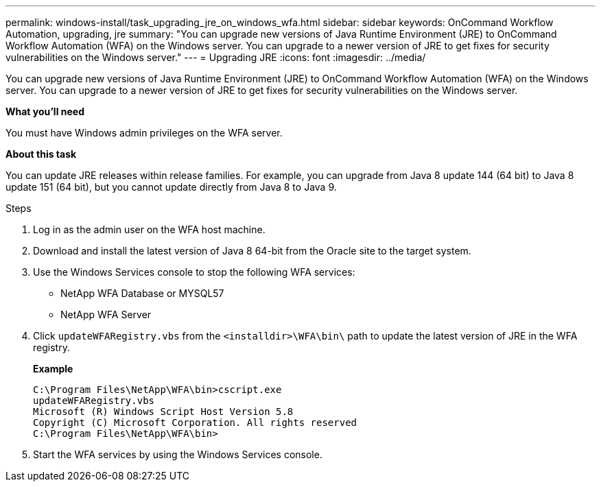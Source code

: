 ---
permalink: windows-install/task_upgrading_jre_on_windows_wfa.html
sidebar: sidebar
keywords: OnCommand Workflow Automation, upgrading, jre
summary: "You can upgrade new versions of Java Runtime Environment (JRE) to OnCommand Workflow Automation (WFA) on the Windows server. You can upgrade to a newer version of JRE to get fixes for security vulnerabilities on the Windows server."
---
= Upgrading JRE
:icons: font
:imagesdir: ../media/

[.lead]
You can upgrade new versions of Java Runtime Environment (JRE) to OnCommand Workflow Automation (WFA) on the Windows server. You can upgrade to a newer version of JRE to get fixes for security vulnerabilities on the Windows server.

*What you'll need*

You must have Windows admin privileges on the WFA server.

*About this task*

You can update JRE releases within release families. For example, you can upgrade from Java 8 update 144 (64 bit) to Java 8 update 151 (64 bit), but you cannot update directly from Java 8 to Java 9.

.Steps
. Log in as the admin user on the WFA host machine.
. Download and install the latest version of Java 8 64-bit from the Oracle site to the target system.
. Use the Windows Services console to stop the following WFA services:
 ** NetApp WFA Database or MYSQL57
 ** NetApp WFA Server
. Click `updateWFARegistry.vbs` from the `<installdir>\WFA\bin\` path to update the latest version of JRE in the WFA registry.
+
*Example*
+
----
C:\Program Files\NetApp\WFA\bin>cscript.exe
updateWFARegistry.vbs
Microsoft (R) Windows Script Host Version 5.8
Copyright (C) Microsoft Corporation. All rights reserved
C:\Program Files\NetApp\WFA\bin>
----

. Start the WFA services by using the Windows Services console.
